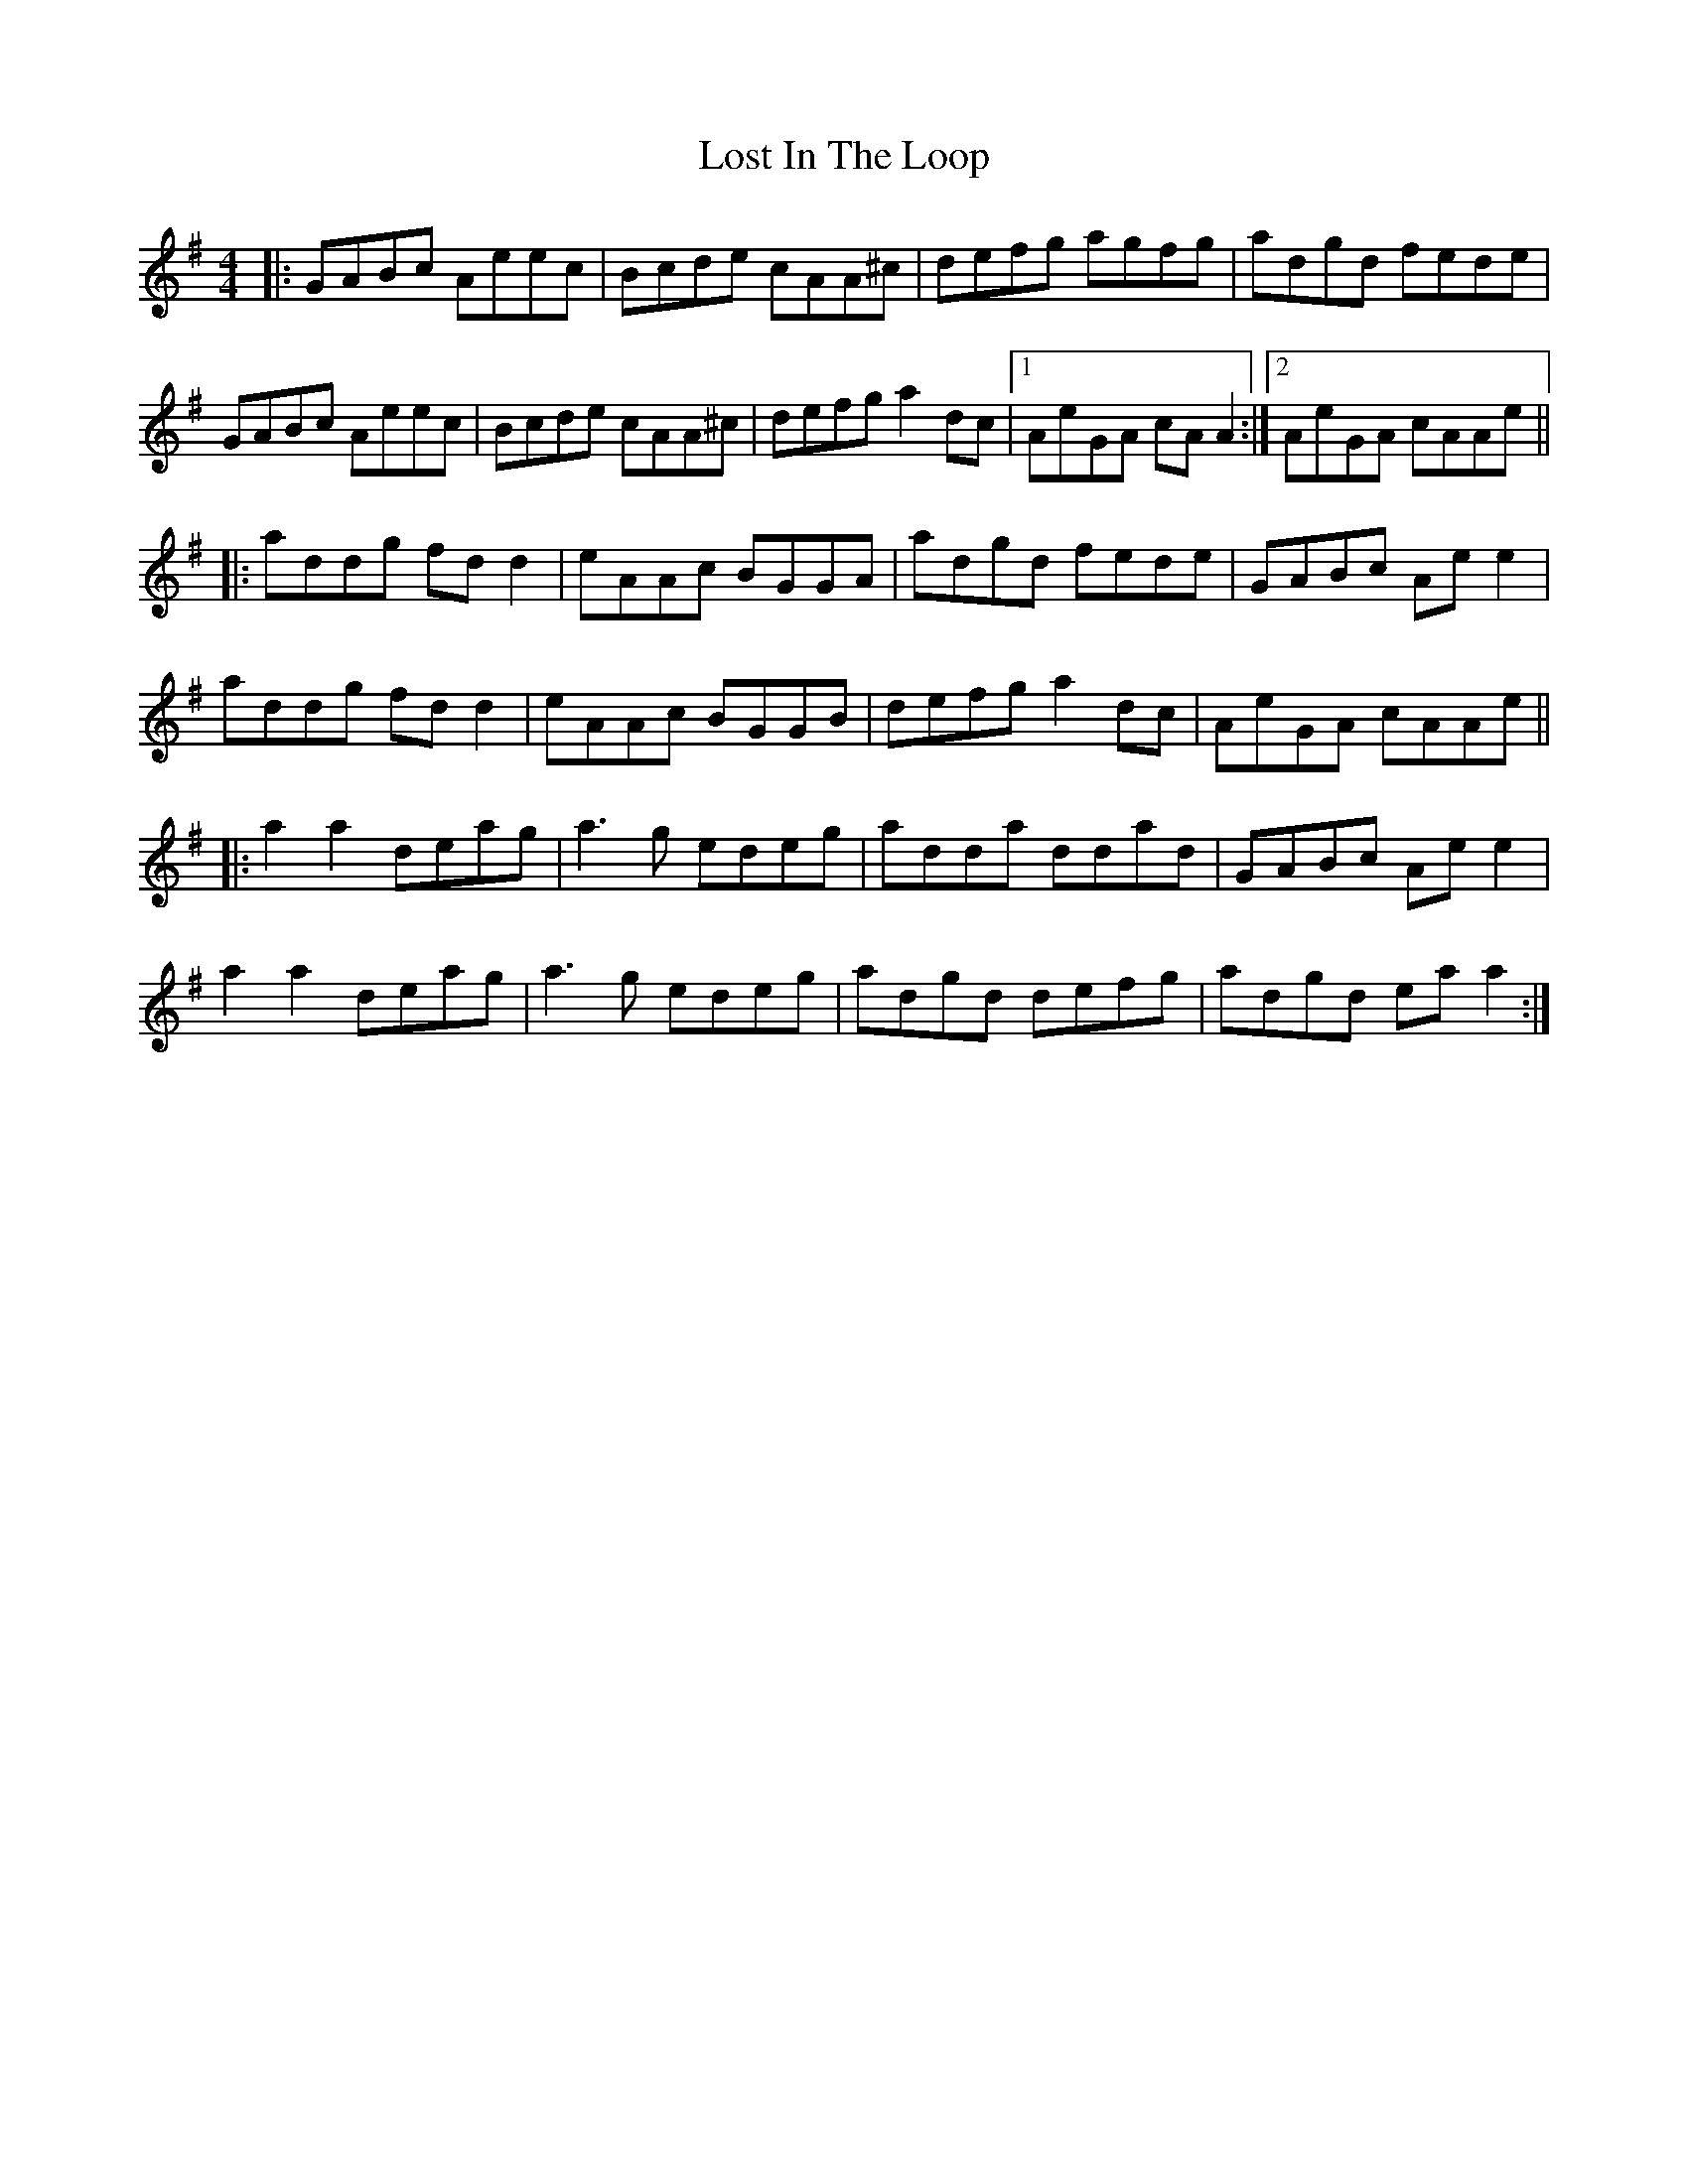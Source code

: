 X: 24293
T: Lost In The Loop
R: reel
M: 4/4
K: Gmajor
|:GABc Aeec|Bcde cAA^c|defg agfg|adgd fede|
GABc Aeec|Bcde cAA^c|defg a2dc|1 AeGA cA A2:|2 AeGA cAAe||
|:addg fdd2|eAAc BGGA|adgd fede|GABc Ae e2|
addg fdd2|eAAc BGGB|defg a2dc|AeGA cAAe||
|:a2a2 deag|a3g edeg|adda ddad|GABc Ae e2|
a2a2 deag|a3g edeg|adgd defg|adgd ea a2:|

